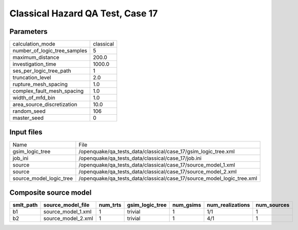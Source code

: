 Classical Hazard QA Test, Case 17
=================================

Parameters
----------
============================ =========
calculation_mode             classical
number_of_logic_tree_samples 5        
maximum_distance             200.0    
investigation_time           1000.0   
ses_per_logic_tree_path      1        
truncation_level             2.0      
rupture_mesh_spacing         1.0      
complex_fault_mesh_spacing   1.0      
width_of_mfd_bin             1.0      
area_source_discretization   10.0     
random_seed                  106      
master_seed                  0        
============================ =========

Input files
-----------
======================= ======================================================================
Name                    File                                                                  
gsim_logic_tree         /openquake/qa_tests_data/classical/case_17/gsim_logic_tree.xml        
job_ini                 /openquake/qa_tests_data/classical/case_17/job.ini                    
source                  /openquake/qa_tests_data/classical/case_17/source_model_1.xml         
source                  /openquake/qa_tests_data/classical/case_17/source_model_2.xml         
source_model_logic_tree /openquake/qa_tests_data/classical/case_17/source_model_logic_tree.xml
======================= ======================================================================

Composite source model
----------------------
========= ================== ======== =============== ========= ================ ===========
smlt_path source_model_file  num_trts gsim_logic_tree num_gsims num_realizations num_sources
========= ================== ======== =============== ========= ================ ===========
b1        source_model_1.xml 1        trivial         1         1/1              1          
b2        source_model_2.xml 1        trivial         1         4/1              1          
========= ================== ======== =============== ========= ================ ===========